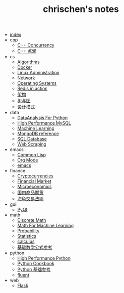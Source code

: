 #+TITLE: chrischen's notes

- [[file:index.org][index]]
- cpp
  - [[file:cpp/cppconcurrency.org][C++ Concurrency]]
  - [[file:cpp/cpp.org][C++ 点滴]]
- cs
  - [[file:cs/algorithms.org][Algorithms]]
  - [[file:cs/docker.org][Docker]]
  - [[file:cs/linux.org][Linux Administration]]
  - [[file:cs/network.org][Network]]
  - [[file:cs/os.org][Operating Systems]]
  - [[file:cs/redisInAction.org][Redis in action]]
  - [[file:cs/architecture.org][架构]]
  - [[file:cs/treeAndGraph.org][树与图]]
  - [[file:cs/designPattern.org][设计模式]]
- data
  - [[file:data/data_analysis.org][DataAnalysis For Python]]
  - [[file:data/hpmysql.org][High Performance MySQL]]
  - [[file:data/machine_learning.org][Machine Learning]]
  - [[file:data/mongo.org][MongoDB reference]]
  - [[file:data/database.org][SQL Database]]
  - [[file:data/web_scraping.org][Web Scraping]]
- emacs
  - [[file:emacs/lisp.org][Common Lisp]]
  - [[file:emacs/org-mode.org][Org Mode]]
  - [[file:emacs/emacs.org][emacs]]
- finance
  - [[file:finance/cryptocurrencies.org][Cryptocurrencies]]
  - [[file:finance/finance.org][Financial Market]]
  - [[file:finance/microeconomics.org][Microeconomics]]
  - [[file:finance/商品期货.org][国内商品期货]]
  - [[file:finance/turtle.org][海龟交易法则]]
- gui
  - [[file:gui/pyqt.org][PyQt]]
- math
  - [[file:math/discreteMath.org][Discrete Math]]
  - [[file:math/mathForML.org][Math For Machine Learning]]
  - [[file:math/probability.org][Probability]]
  - [[file:math/statistics.org][Statistics]]
  - [[file:math/calculus.org][calculus]]
  - [[file:math/basic.org][基础数学公式参考]]
- python
  - [[file:python/high_performance_python.org][High Performance Python]]
  - [[file:python/cookbook.org][Python Cookbook]]
  - [[file:python/basic.org][Python 基础参考]]
  - [[file:python/fluent.org][fluent]]
- web
  - [[file:web/flask.org][Flask]]